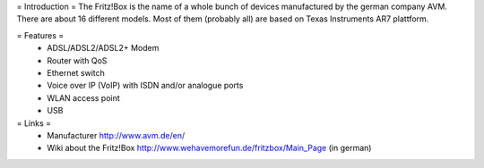 = Introduction =
The Fritz!Box is the name of a whole bunch of devices manufactured by the german company AVM.
There are about 16 different models. Most of them (probably all) are based on Texas Instruments AR7 plattform.

= Features =
 * ADSL/ADSL2/ADSL2+ Modem
 * Router with QoS
 * Ethernet switch
 * Voice over IP (VoIP) with ISDN and/or analogue ports
 * WLAN access point
 * USB

= Links =
 * Manufacturer http://www.avm.de/en/
 * Wiki about the Fritz!Box http://www.wehavemorefun.de/fritzbox/Main_Page (in german)
